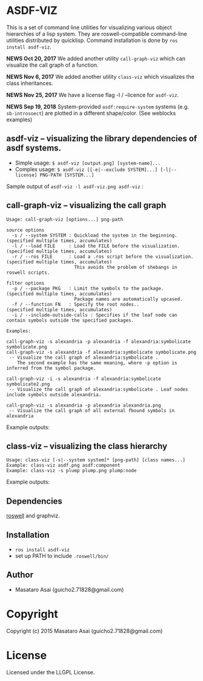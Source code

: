 
* ASDF-VIZ

This is a set of command line utilities for visualizing various object hierarchies of a lisp system.
They are roswell-compatible command-line utilities distributed by quicklisp.
Command installation is done by =ros install asdf-viz=.


*NEWS Oct 20, 2017* We added another utility =call-graph-viz= which can visualize the call graph of a function.

*NEWS Nov 6, 2017* We added another utility =class-viz= which visualizes the class inheritances.

*NEWS Nov 25, 2017* We have a license flag -l / --licence for =asdf-viz=.

*NEWS Sep 19, 2018* System-provided =asdf:require-system= systems (e.g. =sb-introsoect=) are plotted in a different shape/color. (See weblocks examples)

** asdf-viz -- visualizing the library dependencies of asdf systems.

+ Simple usage: =$ asdf-viz [output.png] [system-name]...=
+ Complex usage: =$ asdf-viz [[-e|--exclude SYSTEM]...] [-l|--license] PNG-PATH [SYSTEM...]=

Sample output of =asdf-viz -l asdf-viz.png asdf-viz= :

[[./asdf-viz.png]]

[[./weblocks.png]]

** call-graph-viz -- visualizing the call graph

#+begin_src 
Usage: call-graph-viz [options...] png-path

source options
  -s / --system SYSTEM : Quickload the system in the beginning. (specified multiple times, accumulates)
  -l / --load FILE     : Load the FILE before the visualization.(specified multiple times, accumulates)
  -r / --ros FILE      : Load a .ros script before the visualization. (specified multiple times, accumulates)
                         This avoids the problem of shebangs in roswell scripts.

filter options
  -p / --package PKG   : Limit the symbols to the package.      (specified multiple times, accumulates)
                         Package names are automatically upcased.
  -f / --function FN   : Specify the root nodes..               (specified multiple times, accumulates)
  -i / --include-outside-calls : Specifies if the leaf node can contain symbols outside the specified packages.

Examples:

call-graph-viz -s alexandria -p alexandria -f alexandria:symbolicate symbolicate.png
call-graph-viz -s alexandria -f alexandria:symbolicate symbolicate.png
 -- Visualize the call graph of alexandria:symbolicate .
    The second example has the same meaning, where -p option is inferred from the symbol package.

call-graph-viz -i -s alexandria -f alexandria:symbolicate symbolicate2.png
 -- Visualize the call graph of alexandria:symbolicate . Leaf nodes include symbols outside alexandria.

call-graph-viz -s alexandria -p alexandria alexandria.png
 -- Visualize the call graph of all external fbound symbols in alexandria
#+end_src

Example outputs:

[[./symbolicate.png]]

[[./symbolicate2.png]]

[[./alexandria.png]]

** class-viz -- visualizing the class hierarchy

#+begin_src 
Usage: class-viz [-s|--system system]* [png-path] [class names...]
Example: class-viz asdf.png asdf:component
Example: class-viz -s plump plump.png plump:node
#+end_src

Example outputs:

[[./asdf.png]]

[[./plump.png]]

** Dependencies

[[https://github.com/snmsts/roswell/][roswell]] and graphviz.

** Installation

+ =ros install asdf-viz=
+ set up PATH to include =.roswell/bin/= 

** Author

+ Masataro Asai (guicho2.71828@gmail.com)

* Copyright

Copyright (c) 2015 Masataro Asai (guicho2.71828@gmail.com)

* License

Licensed under the LLGPL License.

